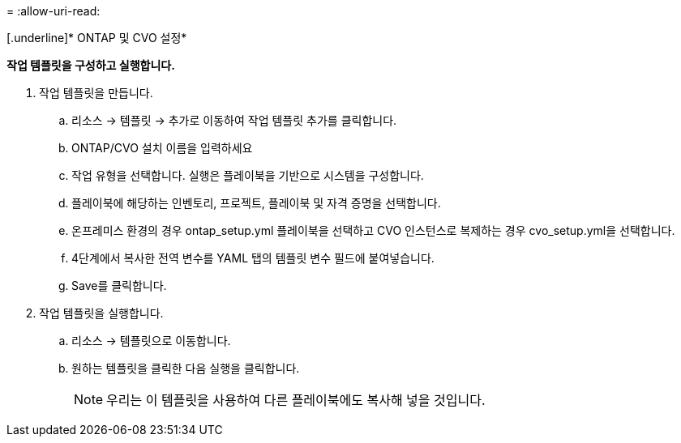 = 
:allow-uri-read: 


[.underline]* ONTAP 및 CVO 설정*

*작업 템플릿을 구성하고 실행합니다.*

. 작업 템플릿을 만듭니다.
+
.. 리소스 → 템플릿 → 추가로 이동하여 작업 템플릿 추가를 클릭합니다.
.. ONTAP/CVO 설치 이름을 입력하세요
.. 작업 유형을 선택합니다. 실행은 플레이북을 기반으로 시스템을 구성합니다.
.. 플레이북에 해당하는 인벤토리, 프로젝트, 플레이북 및 자격 증명을 선택합니다.
.. 온프레미스 환경의 경우 ontap_setup.yml 플레이북을 선택하고 CVO 인스턴스로 복제하는 경우 cvo_setup.yml을 선택합니다.
.. 4단계에서 복사한 전역 변수를 YAML 탭의 템플릿 변수 필드에 붙여넣습니다.
.. Save를 클릭합니다.


. 작업 템플릿을 실행합니다.
+
.. 리소스 → 템플릿으로 이동합니다.
.. 원하는 템플릿을 클릭한 다음 실행을 클릭합니다.
+

NOTE: 우리는 이 템플릿을 사용하여 다른 플레이북에도 복사해 넣을 것입니다.





